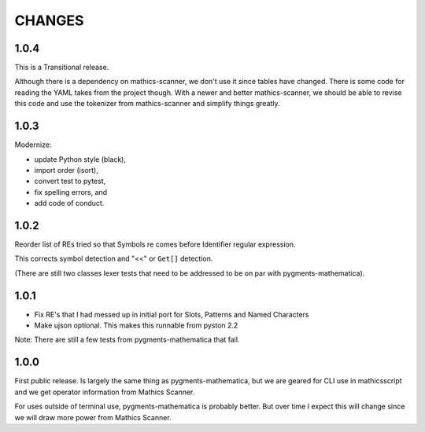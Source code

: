 CHANGES
=======

1.0.4
-----

This is a Transitional release.

Although there is a dependency on mathics-scanner, we don't use it since tables have changed. There is some code for reading the YAML takes from the project though. With a newer and better mathics-scanner, we should be able to revise this code and use the tokenizer from mathics-scanner and simplify things greatly.

1.0.3
-----

Modernize:

* update Python style (black),
* import order (isort),
* convert test to pytest,
* fix spelling errors, and
* add code of conduct.

1.0.2
-----

Reorder list of REs tried so that Symbols re comes before Identifier
regular expression.

This corrects symbol detection and "<<" or ``Get[]`` detection.

(There are still two classes lexer tests that need to be addressed to
be on par with pygments-mathematica).


1.0.1
-----

* Fix RE's that I had messed up in initial port for Slots, Patterns and Named Characters
* Make ujson optional. This makes this runnable from pyston 2.2

Note: There are still a few tests from pygments-mathematica that fail.

1.0.0
-----

First public release. Is largely the same thing as
pygments-mathematica, but we are geared for CLI use in mathicsscript and
we get operator information from Mathics Scanner.

For uses outside of terminal use, pygments-mathematica is probably better.
But over time I expect this will change since we will draw more power from
Mathics Scanner.
